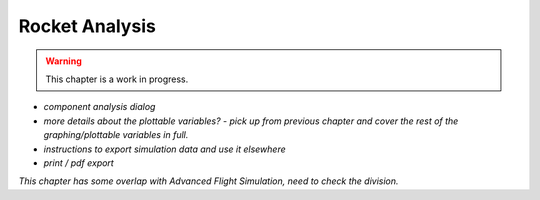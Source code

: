 ***************
Rocket Analysis
***************

.. warning::

    This chapter is a work in progress.

- *component analysis dialog*
- *more details about the plottable variables? - pick up from previous chapter and cover the rest of the graphing/plottable variables in full.*
- *instructions to export simulation data and use it elsewhere*
- *print / pdf export*

*This chapter has some overlap with Advanced Flight Simulation, need to check the division.*